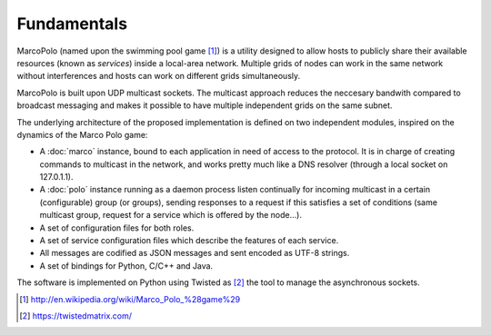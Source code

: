 Fundamentals
============

MarcoPolo (named upon the swimming pool game [1]_) is a utility designed to allow hosts to publicly share their available resources (known as *services*) inside a local-area network. Multiple grids of nodes can work in the same network without interferences and hosts can work on different grids simultaneously.

MarcoPolo is built upon UDP multicast sockets. The multicast approach reduces the neccesary bandwith compared to broadcast messaging and makes it possible to have multiple independent grids on the same subnet.

The underlying architecture of the proposed implementation is defined on two independent modules, inspired on the dynamics of the Marco Polo game:

- A :doc:`marco` instance, bound to each application in need of access to the protocol. It is in charge of creating commands to multicast in the network, and works pretty much like a DNS resolver (through a local socket on 127.0.1.1).

- A :doc:`polo` instance running as a daemon process listen continually for incoming multicast in a certain (configurable) group (or groups), sending responses to a request if this satisfies a set of conditions (same multicast group, request for a service which is offered by the node...).

- A set of configuration files for both roles.

- A set of service configuration files which describe the features of each service.

- All messages are codified as JSON messages and sent encoded as UTF-8 strings.

- A set of bindings for Python, C/C++ and Java.

The software is implemented on Python using Twisted as [2]_ the tool to manage the asynchronous sockets.

.. [1] http://en.wikipedia.org/wiki/Marco_Polo_%28game%29

.. [2] https://twistedmatrix.com/